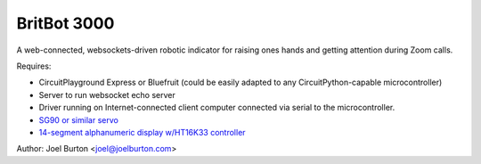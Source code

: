 BritBot 3000
============

.. image:: britbot_bb.png
   :width: 45em

A web-connected, websockets-driven robotic indicator for raising
ones hands and getting attention during Zoom calls.

Requires:

- CircuitPlayground Express or Bluefruit
  (could be easily adapted to any CircuitPython-capable microcontroller)
- Server to run websocket echo server
- Driver running on Internet-connected client computer connected via
  serial to the microcontroller.

- `SG90 or similar servo <https://www.amazon.com/Sipytoph-Helicopter-Airplane-Walking-Control/dp/B09185SC1W/>`_
- `14-segment alphanumeric display w/HT16K33 controller <https://www.adafruit.com/product/1911>`_

Author: Joel Burton <joel@joelburton.com>


